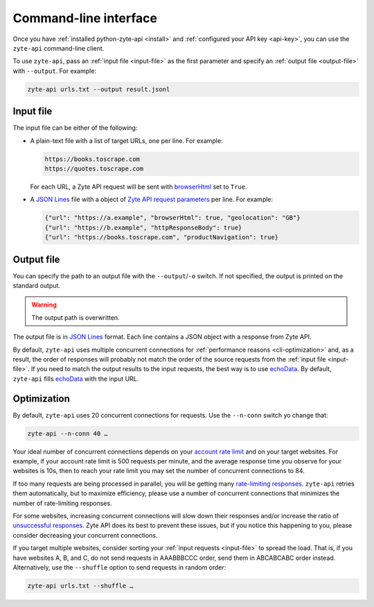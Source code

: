.. _command_line:

======================
Command-line interface
======================

Once you have :ref:`installed python-zyte-api <install>` and :ref:`configured
your API key <api-key>`, you can use the ``zyte-api`` command-line client.

To use ``zyte-api``, pass an :ref:`input file <input-file>` as the first
parameter and specify an :ref:`output file <output-file>` with ``--output``.
For example:

.. code-block:: shell

    zyte-api urls.txt --output result.jsonl

.. _input-file:

Input file
==========

The input file can be either of the following:

-   A plain-text file with a list of target URLs, one per line. For example:

    .. code-block:: none

        https://books.toscrape.com
        https://quotes.toscrape.com

    For each URL, a Zyte API request will be sent with browserHtml_ set to
    ``True``.

    .. _browserHtml: https://docs.zyte.com/zyte-api/usage/reference.html#operation/extract/request/browserHtml

-   A `JSON Lines <https://jsonlines.org/>`_ file with a object of `Zyte API
    request parameters`_ per line. For example:

    .. _Zyte API request parameters: https://docs.zyte.com/zyte-api/usage/reference.html

    .. code-block:: json

        {"url": "https://a.example", "browserHtml": true, "geolocation": "GB"}
        {"url": "https://b.example", "httpResponseBody": true}
        {"url": "https://books.toscrape.com", "productNavigation": true}


.. _output-file:

Output file
===========

You can specify the path to an output file with the ``--output``/``-o`` switch.
If not specified, the output is printed on the standard output.

.. warning:: The output path is overwritten.

The output file is in `JSON Lines`_ format. Each line contains a JSON object
with a response from Zyte API.

By default, ``zyte-api`` uses multiple concurrent connections for
:ref:`performance reasons <cli-optimization>` and, as a result, the order of
responses will probably not match the order of the source requests from the
:ref:`input file <input-file>`. If you need to match the output results to the
input requests, the best way is to use echoData_. By default, ``zyte-api``
fills echoData_ with the input URL.

.. _echoData: https://docs.zyte.com/zyte-api/usage/reference.html#operation/extract/request/echoData


.. _cli-optimization:

Optimization
============

By default, ``zyte-api`` uses 20 concurrent connections for requests. Use the
``--n-conn`` switch yo change that:

.. code-block:: shell

    zyte-api --n-conn 40 …

Your ideal number of concurrent connections depends on your `account rate
limit`_ and on your target websites. For example, if your account rate limit is
500 requests per minute, and the average response time you observe for your
websites is 10s, then to reach your rate limit you may set the number of
concurrent connections to 84.

.. _account rate limit: https://docs.zyte.com/zyte-api/usage/errors.html#rate-limiting-responses

If too many requests are being processed in parallel, you will be getting many
`rate-limiting responses`_. ``zyte-api`` retries them automatically, but to
maximize efficiency, please use a number of concurrent connections that
minimizes the number of rate-limiting responses.

.. _rate-limiting responses: https://docs.zyte.com/zyte-api/usage/errors.html#rate-limiting-responses

For some websites, increasing concurrent connections will slow down their
responses and/or increase the ratio of `unsuccessful responses`_. Zyte API
does its best to prevent these issues, but if you notice this happening to you,
please consider decreasing your concurrent connections.

.. _unsuccessful responses: https://docs.zyte.com/zyte-api/usage/errors.html#unsuccessful-responses

If you target multiple websites, consider sorting your :ref:`input requests
<input-file>` to spread the load. That is, if you have websites A, B, and C, do
not send requests in AAABBBCCC order, send them in ABCABCABC order instead.
Alternatively, use the ``--shuffle`` option to send requests in random order:

.. code-block:: shell

    zyte-api urls.txt --shuffle …


.. seealso:: :ref:`cli-ref`